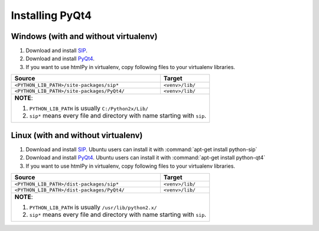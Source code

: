 Installing PyQt4
================

Windows (with and without virtualenv)
~~~~~~~~~~~~~~~~~~~~~~~~~~~~~~~~~~~~~
1. Download and install SIP_.
2. Download and install PyQt4_.
3. If you want to use htmlPy in virtualenv, copy following files to your virtualenv libraries.

+--------------------------------------------------+-----------------+
| Source                                           | Target          |
+==================================================+=================+
| ``<PYTHON_LIB_PATH>/site-packages/sip*``         | ``<venv>/lib/`` |
+--------------------------------------------------+-----------------+
| ``<PYTHON_LIB_PATH>/site-packages/PyQt4/``       | ``<venv>/lib/`` |
+--------------------------------------------------+-----------------+
| **NOTE**:                                                          |
|                                                                    |
| 1. ``PYTHON_LIB_PATH`` is usually ``C:/Python2x/Lib/``             |
| 2. ``sip*`` means every file and directory with name starting with |
|    ``sip``.                                                        |
+--------------------------------------------------------------------+



Linux (with and without virtualenv)
~~~~~~~~~~~~~~~~~~~~~~~~~~~~~~~~~~~
1. Download and install SIP_. Ubuntu users can install it with :command:`apt-get install python-sip`
2. Download and install PyQt4_. Ubuntu users can install it with :command:`apt-get install python-qt4`
3. If you want to use htmlPy in virtualenv, copy following files to your virtualenv libraries.

+--------------------------------------------------+-----------------+
| Source                                           | Target          |
+==================================================+=================+
| ``<PYTHON_LIB_PATH>/dist-packages/sip*``         | ``<venv>/lib/`` |
+--------------------------------------------------+-----------------+
| ``<PYTHON_LIB_PATH>/dist-packages/PyQt4/``       | ``<venv>/lib/`` |
+--------------------------------------------------+-----------------+
| **NOTE**:                                                          |
|                                                                    |
| 1. ``PYTHON_LIB_PATH`` is usually ``/usr/lib/python2.x/``          |
| 2. ``sip*`` means every file and directory with name starting with |
|    ``sip``.                                                        |
+--------------------------------------------------------------------+



.. _SIP: http://www.riverbankcomputing.com/software/sip/download
.. _PyQt4: http://www.riverbankcomputing.com/software/pyqt/download
